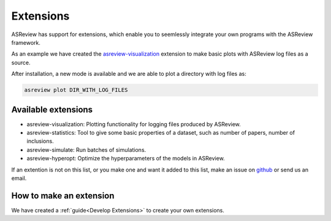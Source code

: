 Extensions
==========

ASReview has support for extensions, which enable you to seemlessly integrate your own programs with
the ASReview framework. 

As an example we have created the 
`asreview-visualization <https://github.com/asreview/ASReview-visualization>`__ extension to make basic
plots with ASReview log files as a source.

After installation, a new mode is available and we are able to plot a directory with log files as:

.. code:: bash

	asreview plot DIR_WITH_LOG_FILES


Available extensions
--------------------

- asreview-visualization: Plotting functionality for logging files produced by ASReview.
- asreview-statistics: Tool to give some basic properties of a dataset, such as number of
  papers, number of inclusions.
- asreview-simulate: Run batches of simulations.
- asreview-hyperopt: Optimize the hyperparameters of the models in ASReview.

If an extention is not on this list, or you make one and want it added to this list, make an issue
on `github <https://github.com/asreview/asreview/issues>`__ or send us an email.


How to make an extension
------------------------

We have created a :ref:`guide<Develop Extensions>` to create your own extensions.
